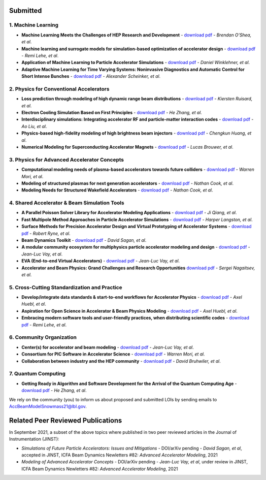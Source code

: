 .. _loi-submitted:

Submitted
=========

1. Machine Learning
-------------------
- **Machine Learning Meets the Challenges of HEP Research and Development** - `download pdf <https://www.snowmass21.org/docs/files/summaries/AF/SNOWMASS21-AF6_AF4-CompF3_CompF2_Brendan_OShea-165.pdf>`__ - *Brendan O'Shea, et al*.

- **Machine learning and surrogate models for simulation-based optimization of accelerator design** - `download pdf <https://www.snowmass21.org/docs/files/summaries/CompF/SNOWMASS21-CompF2_CompF3-AF1_AF6_Lehe-075.pdf>`__ - *Remi Lehe, et al*.

- **Application of Machine Learning to Particle Accelerator Simulations** - `download pdf <https://www.snowmass21.org/docs/files/summaries/CompF/SNOWMASS21-CompF3_CompF0-AF1_AF0_Winklehner-108.pdf>`__ - *Daniel Winklehner, et al*.

- **Adaptive Machine Learning for Time Varying Systems: Noninvasive Diagnostics and Automatic Control for Short Intense Bunches** - `download pdf <https://www.snowmass21.org/docs/files/summaries/AF/SNOWMASS21-AF1_AF4_Alexander_Scheinker,_ascheink@lanl.gov-029.pdf>`__ - *Alexander Scheinker, et al*.

2. Physics for Conventional Accelerators
----------------------------------------
- **Loss prediction through modeling of high dynamic range beam distributions** - `download pdf <https://www.snowmass21.org/docs/files/summaries/AF/SNOWMASS21-AF1_AF2_Kiersten_Ruisard-145.pdf>`__ - *Kiersten Ruisard, et al*.

- **Electron Cooling Simulation Based on First Principles** - `download pdf <https://www.snowmass21.org/docs/files/summaries/CompF/SNOWMASS21-CompF2_CompF0_HeZhang-073.pdf>`__ - *He Zhang, et al*.

- **Interdisciplinary simulations: Integrating accelerator RF and particle-matter interaction codes** - `download pdf <https://www.snowmass21.org/docs/files/summaries/CompF/SNOWMASS21-CompF2_CompF0_Ao_Liu-090.pdf>`__ - *Ao Liu, et al*.

- **Physics-based high-fidelity modeling of high brightness beam injectors** - `download pdf <https://www.snowmass21.org/docs/files/summaries/AF/SNOWMASS21-AF7_AF1-CompF2_CompF0_Huang-183.pdf>`__ - *Chengkun Huang, et al*.

- **Numerical Modeling for Superconducting Accelerator Magnets** - `download pdf <https://www.snowmass21.org/docs/files/summaries/CompF/SNOWMASS21-CompF2_CompF0-AF7_AF0-027.pdf>`__ - *Lucas Brouwer, et al*.

3. Physics for Advanced Accelerator Concepts
--------------------------------------------
- **Computational modeling needs of plasma-based accelerators towards future colliders** - `download pdf <https://www.snowmass21.org/docs/files/summaries/AF/SNOWMASS21-AF1_AF6_Mori-218.pdf>`__ - *Warren Mori, et al*.

- **Modeling of structured plasmas for next generation accelerators** - `download pdf <https://www.snowmass21.org/docs/files/summaries/CompF/SNOWMASS21-CompF2_CompF0-AF6_AF0_Nathan_Cook-099.pdf>`__ - *Nathan Cook, et al*.

- **Modeling Needs for Structured Wakefield Accelerators** - `download pdf <https://www.snowmass21.org/docs/files/summaries/CompF/SNOWMASS21-CompF2_CompF0_Cook-110.pdf>`__ - *Nathan Cook, et al*.

4. Shared Accelerator & Beam Simulation Tools
--------------------------------------------------------
- **A Parallel Poisson Solver Library for Accelerator Modeling Applications** - `download pdf <https://www.snowmass21.org/docs/files/summaries/CompF/SNOWMASS21-CompF2_CompF0-050.pdf>`__ - *Ji Qiang, et al*.

- **Fast Multipole Method Approaches in Particle Accelerator Simulations** - `download pdf <https://www.snowmass21.org/docs/files/summaries/CompF/SNOWMASS21-CompF2_CompF1_Harper_Langston-018.pdf>`__ - *Harper Langston, et al*.

- **Surface Methods for Precision Accelerator Design and Virtual Prototyping of Accelerator Systems** - `download pdf <https://www.snowmass21.org/docs/files/summaries/CompF/SNOWMASS21-CompF2_CompF0_Robert_Ryne-071.pdf>`__ - *Robert Ryne, et al*.

- **Beam Dynamics Toolkit** - `download pdf <https://www.snowmass21.org/docs/files/summaries/CompF/SNOWMASS21-CompF2_CompF0_Sagan-077.pdf>`__ - *David Sagan, et al*.

- **A modular community ecosystem for multiphysics particle accelerator modeling and design** - `download pdf <https://www.snowmass21.org/docs/files/summaries/CompF/SNOWMASS21-CompF2_CompF0-AF1_AF0_Vay-070.pdf>`__ - *Jean-Luc Vay, et al*.

- **EVA (End-to-end Virtual Accelerators)** - `download pdf <https://www.snowmass21.org/docs/files/summaries/CompF/SNOWMASS21-CompF2_CompF0-AF1_AF0_Vay-067.pdf>`__ - *Jean-Luc Vay, et al*.

- **Accelerator and Beam Physics: Grand Challenges and Research Opportunities** `download pdf <https://www.snowmass21.org/docs/files/summaries/AF/SNOWMASS21-AF1_AF7_S_Nagaitsev-056.pdf>`__ - *Sergei Nagaitsev, et al*.

5. Cross-Cutting Standardization and Practice
---------------------------------------------
- **Develop/integrate data standards & start-to-end workflows for Accelerator Physics** - `download pdf <https://www.snowmass21.org/docs/files/summaries/CompF/SNOWMASS21-CompF2_CompF7-AF1_AF0_Huebl-079.pdf>`__ - *Axel Huebl, et al*.

- **Aspiration for Open Science in Accelerator & Beam Physics Modeling** - `download pdf <https://www.snowmass21.org/docs/files/summaries/CompF/SNOWMASS21-CompF2_CompF7-AF1_AF0_Huebl-081.pdf>`__ - *Axel Huebl, et al*.

- **Embracing modern software tools and user-friendly practices, when distributing scientific codes** - `download pdf <https://www.snowmass21.org/docs/files/summaries/CompF/SNOWMASS21-CompF2_CompF0_Lehe-076.pdf>`__ - *Remi Lehe, et al*.

6. Community Organization
-------------------------
- **Center(s) for accelerator and beam modeling** - `download pdf <https://www.snowmass21.org/docs/files/summaries/CompF/SNOWMASS21-CompF2_CompF0-AF1_AF0_Vay-069.pdf>`__ - *Jean-Luc Vay, et al*.

- **Consortium for PIC Software in Accelerator Science** - `download pdf <https://www.snowmass21.org/docs/files/summaries/CompF/SNOWMASS21-CompF2_CompF0-AF6_AF1_tsung-082.pdf>`__ - *Warren Mori, et al*.

- **Collaboration between industry and the HEP community** - `download pdf <https://www.snowmass21.org/docs/files/summaries/CommF/SNOWMASS21-CommF1_CommF0-AF0_AF1_Bruhwiler-066.pdf>`__ - *David Bruhwiler, et al*.

7. Quantum Computing
--------------------
- **Getting Ready in Algorithm and Software Development for the Arrival of the Quantum Computing Age** - `download pdf <https://www.snowmass21.org/docs/files/summaries/CompF/SNOWMASS21-CompF2_CompF0_HeZhang-072.pdf>`__ - *He Zhang, et al*.


We rely on the community (you) to inform us about proposed and submitted LOIs by sending emails to AccBeamModelSnowmass21@lbl.gov.


.. _loi-related-papers:

Related Peer Reviewed Publications
==================================

In September 2021, a subset of the above topics where published in two peer reviewed articles in the Journal of Instrumentation (JINST):

- *Simulations of Future Particle Accelerators: Issues and Mitigations* - DOI/arXiv pending - *David Sagan, et al*, accepted in JINST, ICFA Beam Dynamics Newletters #82: *Advanced Accelerator Modeling*, 2021
- *Modeling of Advanced Accelerator Concepts* - DOI/arXiv pending - *Jean-Luc Vay, et al*, under review in JINST, ICFA Beam Dynamics Newletters #82: *Advanced Accelerator Modeling*, 2021
